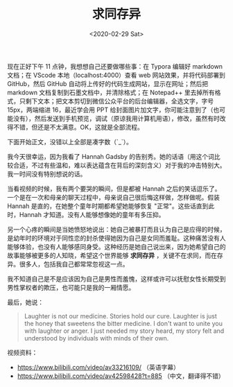 #+TITLE: 求同存异
#+DATE: <2020-02-29 Sat>
#+TAGS[]: 他山之石 随笔

现在正好下午 11 点钟，我想想自己还要做哪些事：在 Typora 编辑好 markdown
文档；在 VScode 本地（localhost:4000）查看 web 网站效果，并将代码部署到
GitHub，然后 GitHub 自动将上传好的代码生成网站，显示在网址；然后把
markdown 文档复制到石墨文档中，并清除格式；在 Notepad++
里去掉所有格式，只剩下文本；把文本剪切到微信公众平台的后台编辑器，全选文字，字号
15px，两端缩进 16，最近学会用 PPT
给封面图片加文字，你可能注意到了（也可能没有），然后发送到手机预览，调试（原谅我用计算机用语），修改，虽然有时改得不错，但还是不太满意。OK，这就是全部流程。

下面开始正文，没错以上全部是凑字数（`_`）。

我今天很幸运，因为我看了 Hannah Gadsby
的告别秀。她的话语（用这个词比较合适，不过有些温和，难以表达蕴含在背后的深刻含义）对于我的冲击特别大。我一时间没有特别想说的话。

当看视频的时候，我有两个要哭的瞬间，但是都被 Hannah
之后的笑话逗乐了。一个是在一次和母亲的聊天过程中，母亲说自己很后悔这样做，怎样做呢。假装
Hannah 是直的，在她整个童年时期都希望她能够恢复
"正常"。这些话直到此时，Hannah 才知道。没有人能够想像她的童年有多压抑。

另一个心疼的瞬间是当她愤怒地说出：她自己被暴打而且认为自己是应得的时候，是幼年时的环境对于同性恋的封杀使得她因为自己是女同而羞耻。这种痛苦没有人能够体验，也没有人能够感同身受。这种经历是她自己说出来，因为她希望自己的故事能够被更多的人知晓，希望这个世界能够
*求同存异*
，关键不在求同，而在存异。很多人，包括我自己都常常忽视这一点。

我不知道自己是不是应该因为自己是男性而羞愧，这样或许可以抚慰女性长期受到男性掌权者的欺压，也可能只是我的一厢情愿。

最后，她说：

#+BEGIN_QUOTE
  Laughter is not our medicine. Stories hold our cure. Laughter is just
  the honey that sweetens the bitter medicine. I don't want to unite you
  with laughter or anger. I just needed my story heard, my story felt
  and understood by individuals with minds of their own.
#+END_QUOTE

视频资料：

- [[https://www.bilibili.com/video/av33216109/]] （英语字幕）
- [[https://www.bilibili.com/video/av42598428?t=885]]
  （中文，翻译得不错）
